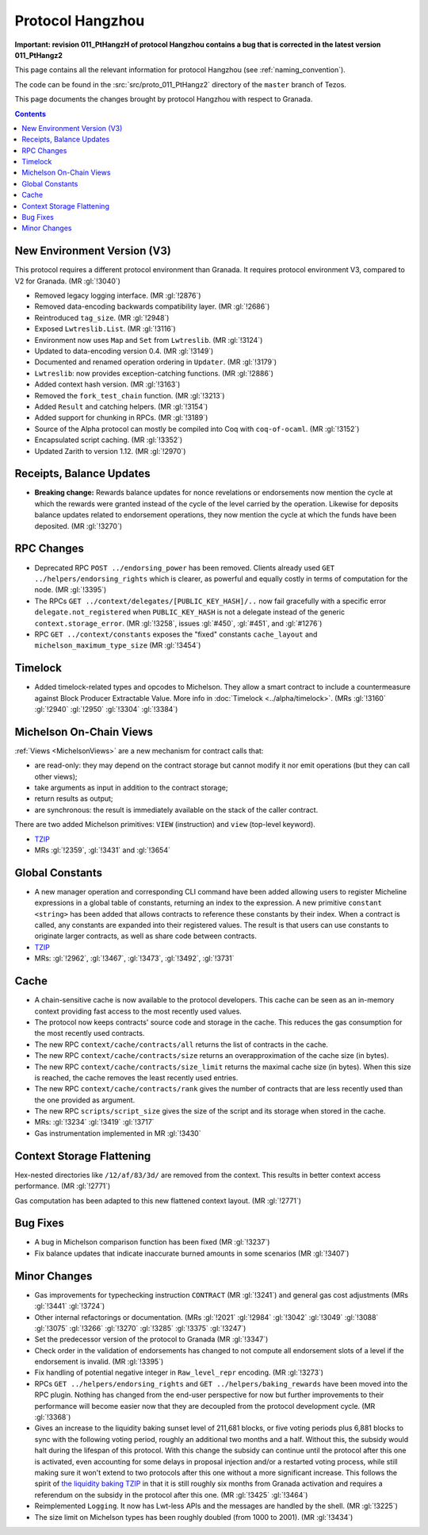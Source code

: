 Protocol Hangzhou
=================

**Important: revision 011_PtHangzH of protocol Hangzhou contains a bug that
is corrected in the latest version 011_PtHangz2**

This page contains all the relevant information for protocol Hangzhou
(see :ref:`naming_convention`).

The code can be found in the :src:`src/proto_011_PtHangz2` directory of the
``master`` branch of Tezos.

This page documents the changes brought by protocol Hangzhou with respect
to Granada.

.. contents::

New Environment Version (V3)
----------------------------

This protocol requires a different protocol environment than Granada.
It requires protocol environment V3, compared to V2 for Granada.
(MR :gl:`!3040`)

- Removed legacy logging interface. (MR :gl:`!2876`)

- Removed data-encoding backwards compatibility layer. (MR :gl:`!2686`)

- Reintroduced ``tag_size``. (MR :gl:`!2948`)

- Exposed ``Lwtreslib.List``. (MR :gl:`!3116`)

- Environment now uses ``Map`` and ``Set`` from ``Lwtreslib``. (MR :gl:`!3124`)

- Updated to data-encoding version 0.4. (MR :gl:`!3149`)

- Documented and renamed operation ordering in ``Updater``. (MR :gl:`!3179`)

- ``Lwtreslib``: now provides exception-catching functions. (MR :gl:`!2886`)

- Added context hash version. (MR :gl:`!3163`)

- Removed the ``fork_test_chain`` function. (MR :gl:`!3213`)

- Added ``Result`` and catching helpers. (MR :gl:`!3154`)

- Added support for chunking in RPCs. (MR :gl:`!3189`)

- Source of the Alpha protocol can mostly be compiled into Coq with ``coq-of-ocaml``. (MR :gl:`!3152`)

- Encapsulated script caching. (MR :gl:`!3352`)

- Updated Zarith to version 1.12. (MR :gl:`!2970`)

Receipts, Balance Updates
-------------------------

- **Breaking change:** Rewards balance updates for nonce revelations
  or endorsements now mention the cycle at which the rewards were
  granted instead of the cycle of the level carried by the operation.
  Likewise for deposits balance updates related to endorsement
  operations, they now mention the cycle at which the funds have been
  deposited. (MR :gl:`!3270`)

RPC Changes
-----------

- Deprecated RPC ``POST ../endorsing_power`` has been removed. Clients
  already used ``GET ../helpers/endorsing_rights`` which is clearer, as
  powerful and equally costly in terms of computation for the
  node. (MR :gl:`!3395`)

- The RPCs ``GET ../context/delegates/[PUBLIC_KEY_HASH]/..`` now fail
  gracefully with a specific error ``delegate.not_registered`` when
  ``PUBLIC_KEY_HASH`` is not a delegate instead of the generic
  ``context.storage_error``. (MR :gl:`!3258`, issues :gl:`#450`,
  :gl:`#451`, and :gl:`#1276`)

- RPC ``GET ../context/constants`` exposes the "fixed" constants
  ``cache_layout`` and ``michelson_maximum_type_size`` (MR
  :gl:`!3454`)

Timelock
--------

- Added timelock-related types and opcodes to Michelson.
  They allow a smart contract to include a countermeasure against
  Block Producer Extractable Value.
  More info in :doc:`Timelock <../alpha/timelock>`.
  (MRs :gl:`!3160` :gl:`!2940` :gl:`!2950` :gl:`!3304` :gl:`!3384`)

Michelson On-Chain Views
------------------------

:ref:`Views <MichelsonViews>` are a new mechanism for contract calls that:

- are read-only: they may depend on the contract storage but cannot
  modify it nor emit operations (but they can call other views);

- take arguments as input in addition to the contract storage;

- return results as output;

- are synchronous: the result is immediately available on the stack of
  the caller contract.

There are two added Michelson primitives: ``VIEW`` (instruction) and
``view`` (top-level keyword).

- `TZIP <https://gitlab.com/tezos/tzip/-/merge_requests/169>`__
- MRs :gl:`!2359`, :gl:`!3431` and :gl:`!3654`

Global Constants
----------------

- A new manager operation and corresponding CLI command have been added
  allowing users to register Micheline expressions in a global table of
  constants, returning an index to the expression. A new primitive
  ``constant <string>`` has been added that allows contracts to reference
  these constants by their index. When a contract is called, any
  constants are expanded into their registered values. The result is
  that users can use constants to originate larger contracts, as well as
  share code between contracts.

- `TZIP <https://gitlab.com/tezos/tzip/-/merge_requests/117>`__

- MRs: :gl:`!2962`, :gl:`!3467`, :gl:`!3473`, :gl:`!3492`, :gl:`!3731`

Cache
-----

- A chain-sensitive cache is now available to the protocol developers.
  This cache can be seen as an in-memory context providing fast access
  to the most recently used values.

- The protocol now keeps contracts' source code and storage in the
  cache. This reduces the gas consumption for the most recently used
  contracts.

- The new RPC ``context/cache/contracts/all`` returns the list of contracts
  in the cache.

- The new RPC ``context/cache/contracts/size`` returns an overapproximation
  of the cache size (in bytes).

- The new RPC ``context/cache/contracts/size_limit`` returns the maximal
  cache size (in bytes). When this size is reached, the cache removes
  the least recently used entries.

- The new RPC ``context/cache/contracts/rank`` gives the number of contracts
  that are less recently used than the one provided as argument.

- The new RPC ``scripts/script_size`` gives the size of the script
  and its storage when stored in the cache.

- MRs: :gl:`!3234` :gl:`!3419` :gl:`!3717`

- Gas instrumentation implemented in MR :gl:`!3430`

Context Storage Flattening
--------------------------

Hex-nested directories like ``/12/af/83/3d/`` are removed from the
context. This results in better context access performance. (MR :gl:`!2771`)

Gas computation has been adapted to this new flattened context layout. (MR :gl:`!2771`)

Bug Fixes
---------

- A bug in Michelson comparison function has been fixed (MR :gl:`!3237`)

- Fix balance updates that indicate inaccurate burned amounts in some
  scenarios (MR :gl:`!3407`)

Minor Changes
-------------

- Gas improvements for typechecking instruction ``CONTRACT`` (MR
  :gl:`!3241`) and general gas cost adjustments (MRs :gl:`!3441`
  :gl:`!3724`)

- Other internal refactorings or documentation. (MRs :gl:`!2021` :gl:`!2984`
  :gl:`!3042` :gl:`!3049` :gl:`!3088` :gl:`!3075` :gl:`!3266` :gl:`!3270`
  :gl:`!3285` :gl:`!3375` :gl:`!3247`)

- Set the predecessor version of the protocol to Granada (MR :gl:`!3347`)

- Check order in the validation of endorsements has changed to not
  compute all endorsement slots of a level if the endorsement is
  invalid. (MR :gl:`!3395`)

- Fix handling of potential negative integer in ``Raw_level_repr``
  encoding. (MR :gl:`!3273`)

- RPCs ``GET ../helpers/endorsing_rights`` and ``GET ../helpers/baking_rewards``
  have been moved into the RPC plugin. Nothing has changed from the
  end-user perspective for now but further improvements to their
  performance will become easier now that they are decoupled from the
  protocol development cycle. (MR :gl:`!3368`)

- Gives an increase to the liquidity baking sunset level of
  211,681 blocks, or five voting periods plus 6,881 blocks to
  sync with the following voting period, roughly an additional two
  months and a half. Without this, the subsidy would halt during the lifespan of
  this protocol. With this change the subsidy can continue until the
  protocol after this one is activated, even accounting for some
  delays in proposal injection and/or a restarted voting process,
  while still making sure it won't extend to two protocols after this
  one without a more significant increase. This follows the spirit of
  `the liquidity baking TZIP <https://gitlab.com/tezos/tzip/-/blob/master/drafts/current/draft-liquidity_baking.md>`_ in that it is still roughly six months
  from Granada activation and requires a referendum on the subsidy in
  the protocol after this one. (MR :gl:`!3425` :gl:`!3464`)

- Reimplemented ``Logging``.  It now has Lwt-less APIs and the messages are handled
  by the shell. (MR :gl:`!3225`)

- The size limit on Michelson types has been roughly doubled (from 1000 to 2001). (MR :gl:`!3434`)
